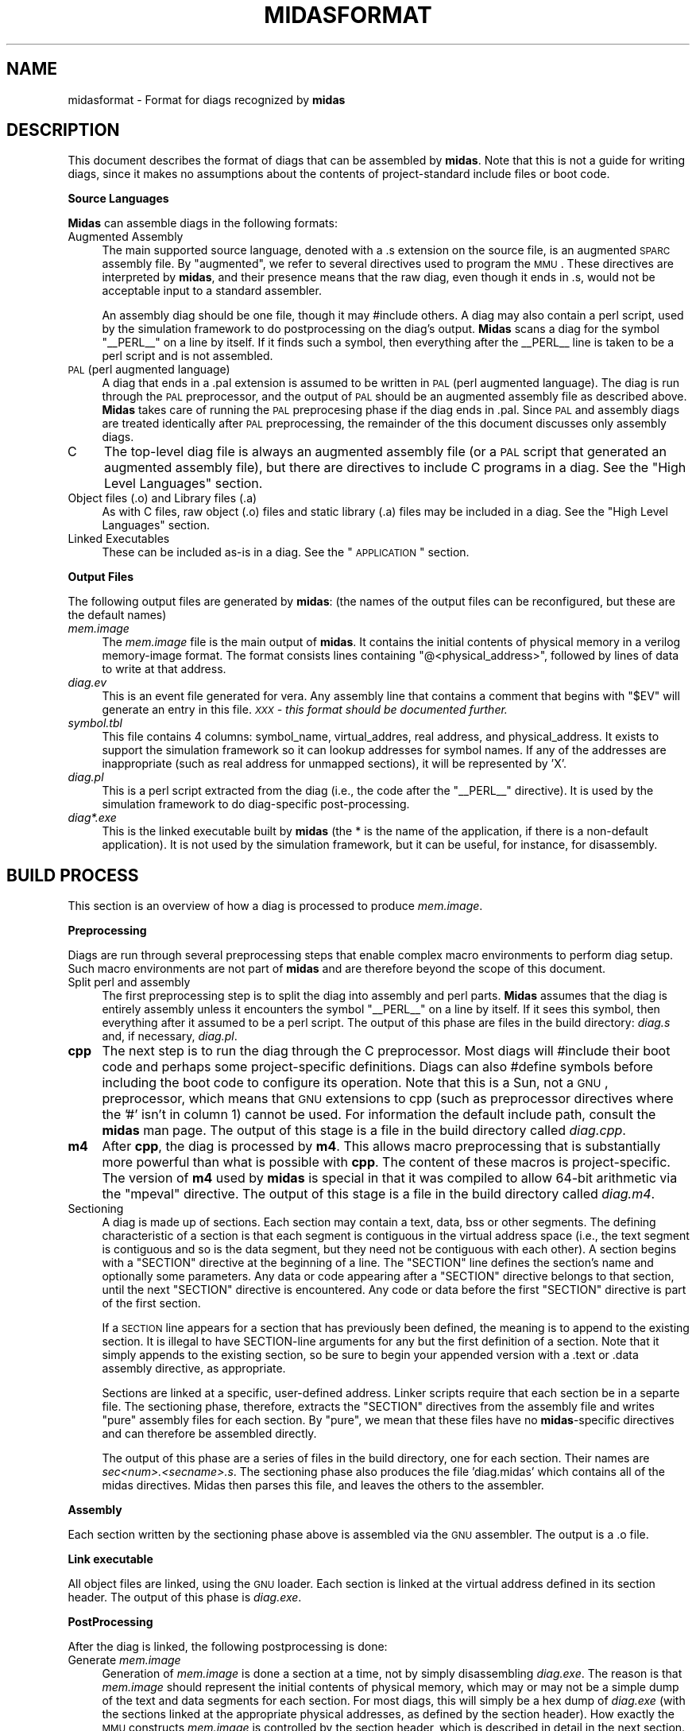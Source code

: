 .\" Automatically generated by Pod::Man v1.34, Pod::Parser v1.13
.\"
.\" Standard preamble:
.\" ========================================================================
.de Sh \" Subsection heading
.br
.if t .Sp
.ne 5
.PP
\fB\\$1\fR
.PP
..
.de Sp \" Vertical space (when we can't use .PP)
.if t .sp .5v
.if n .sp
..
.de Vb \" Begin verbatim text
.ft CW
.nf
.ne \\$1
..
.de Ve \" End verbatim text
.ft R
.fi
..
.\" Set up some character translations and predefined strings.  \*(-- will
.\" give an unbreakable dash, \*(PI will give pi, \*(L" will give a left
.\" double quote, and \*(R" will give a right double quote.  | will give a
.\" real vertical bar.  \*(C+ will give a nicer C++.  Capital omega is used to
.\" do unbreakable dashes and therefore won't be available.  \*(C` and \*(C'
.\" expand to `' in nroff, nothing in troff, for use with C<>.
.tr \(*W-|\(bv\*(Tr
.ds C+ C\v'-.1v'\h'-1p'\s-2+\h'-1p'+\s0\v'.1v'\h'-1p'
.ie n \{\
.    ds -- \(*W-
.    ds PI pi
.    if (\n(.H=4u)&(1m=24u) .ds -- \(*W\h'-12u'\(*W\h'-12u'-\" diablo 10 pitch
.    if (\n(.H=4u)&(1m=20u) .ds -- \(*W\h'-12u'\(*W\h'-8u'-\"  diablo 12 pitch
.    ds L" ""
.    ds R" ""
.    ds C` ""
.    ds C' ""
'br\}
.el\{\
.    ds -- \|\(em\|
.    ds PI \(*p
.    ds L" ``
.    ds R" ''
'br\}
.\"
.\" If the F register is turned on, we'll generate index entries on stderr for
.\" titles (.TH), headers (.SH), subsections (.Sh), items (.Ip), and index
.\" entries marked with X<> in POD.  Of course, you'll have to process the
.\" output yourself in some meaningful fashion.
.if \nF \{\
.    de IX
.    tm Index:\\$1\t\\n%\t"\\$2"
..
.    nr % 0
.    rr F
.\}
.\"
.\" For nroff, turn off justification.  Always turn off hyphenation; it makes
.\" way too many mistakes in technical documents.
.hy 0
.if n .na
.\"
.\" Accent mark definitions (@(#)ms.acc 1.5 88/02/08 SMI; from UCB 4.2).
.\" Fear.  Run.  Save yourself.  No user-serviceable parts.
.    \" fudge factors for nroff and troff
.if n \{\
.    ds #H 0
.    ds #V .8m
.    ds #F .3m
.    ds #[ \f1
.    ds #] \fP
.\}
.if t \{\
.    ds #H ((1u-(\\\\n(.fu%2u))*.13m)
.    ds #V .6m
.    ds #F 0
.    ds #[ \&
.    ds #] \&
.\}
.    \" simple accents for nroff and troff
.if n \{\
.    ds ' \&
.    ds ` \&
.    ds ^ \&
.    ds , \&
.    ds ~ ~
.    ds /
.\}
.if t \{\
.    ds ' \\k:\h'-(\\n(.wu*8/10-\*(#H)'\'\h"|\\n:u"
.    ds ` \\k:\h'-(\\n(.wu*8/10-\*(#H)'\`\h'|\\n:u'
.    ds ^ \\k:\h'-(\\n(.wu*10/11-\*(#H)'^\h'|\\n:u'
.    ds , \\k:\h'-(\\n(.wu*8/10)',\h'|\\n:u'
.    ds ~ \\k:\h'-(\\n(.wu-\*(#H-.1m)'~\h'|\\n:u'
.    ds / \\k:\h'-(\\n(.wu*8/10-\*(#H)'\z\(sl\h'|\\n:u'
.\}
.    \" troff and (daisy-wheel) nroff accents
.ds : \\k:\h'-(\\n(.wu*8/10-\*(#H+.1m+\*(#F)'\v'-\*(#V'\z.\h'.2m+\*(#F'.\h'|\\n:u'\v'\*(#V'
.ds 8 \h'\*(#H'\(*b\h'-\*(#H'
.ds o \\k:\h'-(\\n(.wu+\w'\(de'u-\*(#H)/2u'\v'-.3n'\*(#[\z\(de\v'.3n'\h'|\\n:u'\*(#]
.ds d- \h'\*(#H'\(pd\h'-\w'~'u'\v'-.25m'\f2\(hy\fP\v'.25m'\h'-\*(#H'
.ds D- D\\k:\h'-\w'D'u'\v'-.11m'\z\(hy\v'.11m'\h'|\\n:u'
.ds th \*(#[\v'.3m'\s+1I\s-1\v'-.3m'\h'-(\w'I'u*2/3)'\s-1o\s+1\*(#]
.ds Th \*(#[\s+2I\s-2\h'-\w'I'u*3/5'\v'-.3m'o\v'.3m'\*(#]
.ds ae a\h'-(\w'a'u*4/10)'e
.ds Ae A\h'-(\w'A'u*4/10)'E
.    \" corrections for vroff
.if v .ds ~ \\k:\h'-(\\n(.wu*9/10-\*(#H)'\s-2\u~\d\s+2\h'|\\n:u'
.if v .ds ^ \\k:\h'-(\\n(.wu*10/11-\*(#H)'\v'-.4m'^\v'.4m'\h'|\\n:u'
.    \" for low resolution devices (crt and lpr)
.if \n(.H>23 .if \n(.V>19 \
\{\
.    ds : e
.    ds 8 ss
.    ds o a
.    ds d- d\h'-1'\(ga
.    ds D- D\h'-1'\(hy
.    ds th \o'bp'
.    ds Th \o'LP'
.    ds ae ae
.    ds Ae AE
.\}
.rm #[ #] #H #V #F C
.\" ========================================================================
.\"
.IX Title "MIDASFORMAT 1"
.TH MIDASFORMAT 1 "2005-06-10" "perl v5.8.0" "User Contributed Perl Documentation"
.SH "NAME"
midasformat \- Format for diags recognized by \fBmidas\fR
.SH "DESCRIPTION"
.IX Header "DESCRIPTION"
This document describes the format of diags that can be assembled by
\&\fBmidas\fR.  Note that this is not a guide for writing diags, since it
makes no assumptions about the contents of project-standard include
files or boot code.
.Sh "Source Languages"
.IX Subsection "Source Languages"
\&\fBMidas\fR can assemble diags in the following formats:
.IP "Augmented Assembly" 4
.IX Item "Augmented Assembly"
The main supported source language, denoted with a .s extension on the
source file, is an augmented \s-1SPARC\s0 assembly file.  By \*(L"augmented\*(R", we
refer to several directives used to program the \s-1MMU\s0.  These directives
are interpreted by \fBmidas\fR, and their presence means that the raw diag,
even though it ends in .s, would not be acceptable input to a standard
assembler.
.Sp
An assembly diag should be one file, though it may #include others.  A
diag may also contain a perl script, used by the simulation framework
to do postprocessing on the diag's output.  \fBMidas\fR scans a diag for the
symbol \*(L"_\|_PERL_\|_\*(R" on a line by itself.  If it finds such a symbol,
then everything after the _\|_PERL_\|_ line is taken to be a perl script
and is not assembled.
.IP "\s-1PAL\s0 (perl augmented language)" 4
.IX Item "PAL (perl augmented language)"
A diag that ends in a .pal extension is assumed to be written in \s-1PAL\s0
(perl augmented language).  The diag is run through the \s-1PAL\s0
preprocessor, and the output of \s-1PAL\s0 should be an augmented assembly
file as described above.  \fBMidas\fR takes care of running the \s-1PAL\s0
preprocesing phase if the diag ends in .pal.  Since \s-1PAL\s0 and assembly
diags are treated identically after \s-1PAL\s0 preprocessing, the remainder
of the this document discusses only assembly diags.
.IP "C" 4
.IX Item "C"
The top-level diag file is always an augmented assembly file (or a \s-1PAL\s0
script that generated an augmented assembly file), but there are
directives to include C programs in a diag.  See the \*(L"High Level Languages\*(R" section.
.IP "Object files (.o) and Library files (.a)" 4
.IX Item "Object files (.o) and Library files (.a)"
As with C files, raw object (.o) files and static library (.a) files
may be included in a diag.  See the \*(L"High Level Languages\*(R"
section.
.IP "Linked Executables" 4
.IX Item "Linked Executables"
These can be included as-is in a diag.  See the \*(L"\s-1APPLICATION\s0\*(R"
section.
.Sh "Output Files"
.IX Subsection "Output Files"
The following output files are generated by \fBmidas\fR: (the names of the
output files can be reconfigured, but these are the default names)
.IP "\fImem.image\fR" 4
.IX Item "mem.image"
The \fImem.image\fR file is the main output of \fBmidas\fR.  It contains the
initial contents of physical memory in a verilog memory-image format.
The format consists lines containing "@<physical_address>",
followed by lines of data to write at that address.
.IP "\fIdiag.ev\fR" 4
.IX Item "diag.ev"
This is an event file generated for vera.  Any assembly line that
contains a comment that begins with \*(L"$EV\*(R" will generate an entry in
this file.  \fI\s-1XXX\s0 \- this format should be documented further.\fR
.IP "\fIsymbol.tbl\fR" 4
.IX Item "symbol.tbl"
This file contains 4 columns: symbol_name, virtual_addres, real
address, and physical_address.  It exists to support the simulation
framework so it can lookup addresses for symbol names.  If any of the
addresses are inappropriate (such as real address for unmapped
sections), it will be represented by 'X'.
.IP "\fIdiag.pl\fR" 4
.IX Item "diag.pl"
This is a perl script extracted from the diag (i.e., the code after
the \*(L"_\|_PERL_\|_\*(R" directive).  It is used by the simulation framework to
do diag-specific post\-processing.
.IP "\fIdiag*.exe\fR" 4
.IX Item "diag*.exe"
This is the linked executable built by \fBmidas\fR (the * is the name of
the application, if there is a non-default application).  It is not
used by the simulation framework, but it can be useful, for instance,
for disassembly.
.SH "BUILD PROCESS"
.IX Header "BUILD PROCESS"
This section is an overview of how a diag is processed to produce
\&\fImem.image\fR.
.Sh "Preprocessing"
.IX Subsection "Preprocessing"
Diags are run through several preprocessing steps that enable complex
macro environments to perform diag setup.  Such macro environments are
not part of \fBmidas\fR and are therefore beyond the scope of this document.
.IP "Split perl and assembly" 4
.IX Item "Split perl and assembly"
The first preprocessing step is to split the diag into assembly and
perl parts.  \fBMidas\fR assumes that the diag is entirely assembly
unless it encounters the symbol \*(L"_\|_PERL_\|_\*(R" on a line by itself.  If it
sees this symbol, then everything after it assumed to be a perl
script.  The output of this phase are files in the build directory:
\&\fIdiag.s\fR and, if necessary, \fIdiag.pl\fR.
.IP "\fBcpp\fR" 4
.IX Item "cpp"
The next step is to run the diag through the C preprocessor.  Most
diags will #include their boot code and perhaps some project-specific
definitions.  Diags can also #define symbols before including the boot
code to configure its operation.  Note that this is a Sun, not a \s-1GNU\s0,
preprocessor, which means that \s-1GNU\s0 extensions to cpp (such as
preprocessor directives where the '#' isn't in column 1) cannot be
used.  For information the default include path, consult the \fBmidas\fR
man page.  The output of this stage is a file in the build directory
called \fIdiag.cpp\fR.
.IP "\fBm4\fR" 4
.IX Item "m4"
After \fBcpp\fR, the diag is processed by \fBm4\fR.  This allows macro
preprocessing that is substantially more powerful than what is
possible with \fBcpp\fR.  The content of these macros is
project\-specific.  The version of \fBm4\fR used by \fBmidas\fR is special in
that it was compiled to allow 64\-bit arithmetic via the \f(CW\*(C`mpeval\*(C'\fR
directive.  The output of this stage is a file in the build directory
called \fIdiag.m4\fR.
.IP "Sectioning" 4
.IX Item "Sectioning"
A diag is made up of sections.  Each section may contain a text, data,
bss or other segments.  The defining characteristic of a section is
that each segment is contiguous in the virtual address space (i.e.,
the text segment is contiguous and so is the data segment, but they
need not be contiguous with each other).  A section begins with a
\&\f(CW\*(C`SECTION\*(C'\fR directive at the beginning of a line.  The \f(CW\*(C`SECTION\*(C'\fR line
defines the section's name and optionally some parameters.  Any data
or code appearing after a \f(CW\*(C`SECTION\*(C'\fR directive belongs to that
section, until the next \f(CW\*(C`SECTION\*(C'\fR directive is encountered.  Any code
or data before the first \f(CW\*(C`SECTION\*(C'\fR directive is part of the first
section.
.Sp
If a \s-1SECTION\s0 line appears for a section that has previously been
defined, the meaning is to append to the existing section.  It is
illegal to have SECTION-line arguments for any but the first
definition of a section.  Note that it simply appends to the existing
section, so be sure to begin your appended version with a .text or
\&.data assembly directive, as appropriate.
.Sp
Sections are linked at a specific, user-defined address.  Linker
scripts require that each section be in a separte file.  The
sectioning phase, therefore, extracts the \f(CW\*(C`SECTION\*(C'\fR directives from
the assembly file and writes \*(L"pure\*(R" assembly files for each section.
By \*(L"pure\*(R", we mean that these files have no \fBmidas\fR\-specific
directives and can therefore be assembled directly.
.Sp
The output of this phase are a series of files in the build directory,
one for each section.  Their names are
\&\fIsec<num>.<secname>.s\fR.  The sectioning phase also
produces the file 'diag.midas' which contains all of the midas
directives.  Midas then parses this file, and leaves the others to the
assembler.
.Sh "Assembly"
.IX Subsection "Assembly"
Each section written by the sectioning phase above is assembled via
the \s-1GNU\s0 assembler.  The output is a .o file.
.Sh "Link executable"
.IX Subsection "Link executable"
All object files are linked, using the \s-1GNU\s0 loader.  Each section is
linked at the virtual address defined in its section header.  The
output of this phase is \fIdiag.exe\fR.
.Sh "PostProcessing"
.IX Subsection "PostProcessing"
After the diag is linked, the following postprocessing is done:
.IP "Generate \fImem.image\fR" 4
.IX Item "Generate mem.image"
Generation of \fImem.image\fR is done a section at a time, not by simply
disassembling \fIdiag.exe\fR.  The reason is that \fImem.image\fR should
represent the initial contents of physical memory, which may or may
not be a simple dump of the text and data segments for each section.
For most diags, this will simply be a hex dump of \fIdiag.exe\fR (with
the sections linked at the appropriate physical addresses, as defined
by the section header).  How exactly the \s-1MMU\s0 constructs \fImem.image\fR
is controlled by the section header, which is described in detail in
the next section.  Generation of \fImem.image\fR is handled by
\&\fBgoldfinger\fR.
.IP "Generate \fIsymbol.tbl\fR" 4
.IX Item "Generate symbol.tbl"
To generate the symbol table, the \fIdiag.exe\fR file is examined to find
virtual addresses for each symbol.  The \s-1MMU\s0 is then used to do the
virtual-to-physical translation and write the \fIsymbol.tbl\fR file.
Generation of \fIsymbol.tbl\fR is handled by \fBgoldfinger\fR.
.IP "Generate \fIdiag.ev\fR" 4
.IX Item "Generate diag.ev"
The \fIdiag.ev\fR file is generated by examining the diag source for
comments containing \f(CW$EV\fR.  These are then cross-referenced with
\&\fIsymbol.tbl\fR to producde \fIdiag.ev\fR.
.SH "DIAG FORMAT"
.IX Header "DIAG FORMAT"
A diag consists of applications and sections within those
applications.  Diags may also contain TSBs.
.Sh "\s-1APPLICATION\s0"
.IX Subsection "APPLICATION"
An application begins with:
.PP
.Vb 1
\&  APPLICATION <name> [FILE=<filename>]
.Ve
.PP
An application defines a single linked executable. All SECTIONs that
follow are linked into this application.  A linked executable is just
an intermediate file in \fImem.image\fR generation, so an \s-1APPLICATION\s0
directive affects only relocation and the scope of labels.  All diags
have at least one application, even if none is defined, since all
diags are treated as if their first line were:
.PP
.Vb 1
\&  APPLICATION default
.Ve
.PP
If the optional filename is given, then that file is taken as the
linked executable to use.  The link path is searched to find a file by
this name.  This is how you can include a linked executable that was
not generated by \fBmidas\fR.
.PP
\fIgoldfinger_cmd blocks\fR
.IX Subsection "goldfinger_cmd blocks"
.PP
There is currently no way to specify address translations and
\&\fImem.image\fR contents for applications that midas does not generate.
As the tool matures, I plan to invent an interface.  In the meantime,
you can include a goldfinger_cmd block.  Such a block begins a line
with \*(L"goldfinger_cmd\*(R" and an open curly\-brace.  It ends with the
closed\-curly.  The contents of the block are not interpreted \fBmidas\fR
at all.  They are simply copied into \fIdiag.goldfinger\fR inside the
currently open application.
.PP
An example:
.PP
.Vb 22
\& goldfinger_cmd {
\&   BLOCK .main_text_0
\&     SECTION_NAME = ".MAIN";
\&     SEGMENT_NAME = "text";
\&     LINK_SECTION = "sec7.maint";
\&     SRC_FILE     = "diag.m4";
\&     SRC_LINE     = 5398;
\&     COMPRESS     = 0;
\&     VA           = 0x0000000020000000;
\&     RA           = 0x0130000000;
\&     PA           = 0x1130000000;
\&     IN_IMAGE     = 1;
\&     BLOCK_TSB part_0_i_ctx_nonzero_ps0_tsb
\&       page_size = 8192;
\&       va_index_bits  = 21 : 13;
\&       tag_addr_bits  = 63 : 13;
\&       data_addr_bits = 39 : 13;
\&       tag_base = 0x0000000000000044;
\&       data_base = 0x8000000000000440;
\&     END BLOCK_TSB
\&   END BLOCK
\& }
.Ve
.PP
Note that until the tool matures, the \fBmidas\fR\-\fBgoldfinger\fR interface
may change, so this syntax is deprecated, but it can be useful in a
pinch.
.Sh "\s-1SECTION\s0 Definitions"
.IX Subsection "SECTION Definitions"
A \s-1SECTION\s0 defines a region of the diag that may contain up to 3
segments: text, data, and bss.  Each of these segments is contiguous
in the virtual address space (but not necessarily in the real or
physical address spaces).  Note that the \fBmidas\fR terminology is
different from the \fB\s-1ELF\s0\fR terminology.  Each segment in \fBmidas\fR
terminology corresponds to an \fB\s-1ELF\s0\fR section.
.PP
.Vb 1
\&  SECTION <name> [section_args]
.Ve
.PP
When a section directive is encountered, all assembly code (and data)
that follows is placed in that section, until the next \s-1SECTION\s0
directive is encountered.
.PP
The \f(CW\*(C`SECTION\*(C'\fR header affects the text and data segments that follow
it, until another \f(CW\*(C`SECTION\*(C'\fR header is reached.  As a special case,
all code and data in the assembly file before the first \f(CW\*(C`SECTION\*(C'\fR
header belongs to the first section.  A \s-1SECTION\s0 line may be split
across multiple lines of input by escaping the newline with a \e.
.PP
The section_args should define the virtual addresses at which to link
the various segments.  This is done by a comma-separated list such as:
.PP
.Vb 2
\&  SECTION .MAIN  TEXT_VA=0x20000000, DATA_VA=0x60000000, \e
\&                 BSS_VA=0x68030000
.Ve
.PP
Any of the virtual addresses may be ommitted, but if they are, that
segment will not be included in the link.  The *_VA symbols are all
case\-insensitive.  The addresses themselves are assumed to be 64\-bit
decimal numbers, unless they start with 0x (in which case they are
64\-bit hex numbers).
.PP
See the section on \*(L"\s-1ADDRESS\s0 \s-1TRANSLATIONS\s0\*(R" for details on how
address translations can be specified for the segments in a section.
Note that unless address translations are specified, there is no
physical address to place segments in the \fImem.image\fR file!
.Sh "\s-1TSB\s0 \s-1OBJECT\s0 \s-1DEFINITIONS\s0"
.IX Subsection "TSB OBJECT DEFINITIONS"
A \s-1TSB\s0 object is decared with the following syntax:
.PP
.Vb 1
\&  MIDAS_TSB <name> <register> [args]
.Ve
.PP
This defines a \s-1TSB\s0 with the specified name, which is initialized by
the config register <register>.  It will be instantiated in
the memory image if any attr block tries to use it.  All \s-1MMU\s0 types get
a base address and \s-1TSB\s0 size from the config register as defined in
their \s-1PRM\s0.  Niagara\-2, in addition, parses a page size (same meaning
as the page_size optional argument below) and sun4u/sun4v, which will
be used instead of the global default for ttefmt.  Note that if you
provide the optional arguments page_size and/or ttefmt for Niagara\-2,
the optional arguments will override the config register.
.PP
The optional args can be:
.IP "link=<name>" 4
.IX Item "link=<name>"
Use the specified name as a link area.  This is used in the case of
\&\s-1TSB\s0 collisions to hold a linked list.  There must be \s-1MIDAS_TSB_LINK\s0
declaration by this name.
.IP "force_ctx_zero" 4
.IX Item "force_ctx_zero"
If this is specified, then any entries added to this \s-1TSB\s0 will have
context bits of zero, regardless of how they are specified in the attr blocks.
.IP "page_size=<codedSize>" 4
.IX Item "page_size=<codedSize>"
This defines a default page size for all entries that are added to the
\&\s-1TSB\s0.  This will be used if no TTE_Size_Ptr values are given for the
entries.  The coded size is the same encoding used in the TTE_Size
field.
.IP "way=<way>" 4
.IX Item "way=<way>"
If a \s-1TSB\s0 is split (which only applies to the \*(L"ultra2\*(R" and \*(L"niagara\*(R"
\&\s-1MMU\s0 types), this is specified to midas by creating two TSBs that have
the same value of the config register with the split bit set.  Midas
treats each half of the \s-1TSB\s0 separately.  This makes it easy for diags
to control which half of the split \s-1TSB\s0 gets each translation.  The way
definition on the \s-1TSB\s0 line tells midas which half of the split \s-1TSB\s0
applies to this definition.  The only legal settings are \*(L"way=0\*(R" and
\&\*(L"way=1\*(R".  If way is set to zero, the \s-1TSB\s0 is configured just as if it
were not split.  If way is set to one, then the base address is
modifed internally so that it starts after the way=0 \s-1TSB\s0 would end.
The way setting is ignored if the \s-1TSB\s0 is not split or if the \s-1MMU\s0 type
does not support split TSBs.  It is the responsibility of the diag
writer to make sure that the two halves of a split \s-1TSB\s0 are configured
in a compatible fashion (both sides having split bit on and the same
base address).
.IP "ttefmt=<format>" 4
.IX Item "ttefmt=<format>"
Sets the format for this \s-1TSB\s0 to the specified format (either sun4u or
sun4v).  This setting will be used instead of the default value of
\&\-ttefmt.
.Sh "\s-1TSB_LINK\s0 \s-1OBJECT\s0 \s-1DEFINITIONS\s0"
.IX Subsection "TSB_LINK OBJECT DEFINITIONS"
A \s-1TSB_LINK\s0 object is an area used to store linked lists in the case of
collisions in the \s-1TSB\s0.  Multiple TSBs can share a \s-1TSB_LINK\s0.  The
syntax is:
.PP
.Vb 1
\&  MIDAS_TSB_LINK <name> <pa>
.Ve
.PP
This declares a \s-1TSB_LINK\s0 object that will start at the specified \s-1PA\s0.
It will be instantiated in the memory image if any \s-1TSB\s0 that uses it is
instantiated.
.Sh "\s-1ADDRESS\s0 \s-1TRANSLATIONS\s0"
.IX Subsection "ADDRESS TRANSLATIONS"
Address translations are created by attr_ blocks.  The name of the
block defines the segment on which the block operates.  They syntax is:
.PP
.Vb 6
\&  attr_<segment_name> {
\&     name|section=<name>,
\&     <key>=<val>, <key>=<val>,
\&     <key>=<val>
\&     ...
\&  }
.Ve
.PP
The <segment_name> may be \*(L"text\*(R", \*(L"data\*(R", or \*(L"bss\*(R".  Each attr
block must specify which \s-1SECTION\s0 they belong to.  They do this by
setting name= or section= inside the block.  This means the attr block
itself may appear anywhere in the diag, not necessarily lexically
inside the section.  The blocks are matched to the sections by name,
which is case\-insensitive.
.PP
The contents of the block are a list of key=value pairs (name|section=
just being a special case).  These pairs can be separated by commas
and/or newlines.  Key names are case\-insensitive.  A \s-1TSB\s0 name may
appear as a key with no value.  If any other key appears with no
=value, the value is assumed to be 1.
.PP
An example of an attr block is:
.PP
.Vb 10
\& attr_text {
\&        Name = .TRAPS,
\&        RA = 0x120000,
\&        PA = 0x1000120000,
\&        part_0_i_ctx_zero_ps0_tsb,
\&        TTE_Context=0, TTE_V=1, TTE_Size=0,
\&        TTE_NFO=0, TTE_IE=0, TTE_Soft2=0, TTE_Diag=0,
\&        TTE_Soft=0, TTE_L=0, TTE_CP=1, TTE_CV=0,
\&        TTE_E=0, TTE_P=1, TTE_W=1
\& }
.Ve
.PP
An attr block has two purposes: setting up \s-1TSB\s0 mappings and writing to
\&\fImem.image\fR.  It therefore needs to contain enough information to:
.IP "Select a subset of the segment" 4
.IX Item "Select a subset of the segment"
An attr block need not define the same translation for an entire
segment, and it may define a subset of the segment on which to
operated.
.IP "Physical address" 4
.IX Item "Physical address"
This defines where to write the segment (or segment subset) in the
\&\fImem.image\fR.
.IP "Define \s-1TSB\s0 parameters" 4
.IX Item "Define TSB parameters"
These include a list of TSBs that should contain translations for this
section, an \s-1RA\s0 (real address) that should be included in the \s-1TSB\s0, and
\&\s-1TTE\s0 elements.  The exact details may be processor\-specific.  It is
controlled by the mmu type.  Note that for MMUs that do not have
two-level address translation (i.e., \*(L"ultra2\*(R"), there is no \s-1RA\s0, so \s-1PA\s0
is used for TSBs instead.
.PP
\fISelecting a subset\fR
.IX Subsection "Selecting a subset"
.PP
Selecting a subset consits of defining a starting and stopping virtual
address for the block.
.PP
Defining the starting virtual address
.IX Subsection "Defining the starting virtual address"
.IP "start_label" 4
.IX Item "start_label"
If the key \f(CW\*(C`start_label\*(C'\fR exists it must be a label inside the
segment.  It is used as the beginning of the attr block.  It must be a
page-aligned address unless the block is not being entered into a \s-1TSB\s0.
.IP "\s-1VA\s0" 4
.IX Item "VA"
The attr block may explicitly define a starting virtual address using
the tag \f(CW\*(C`VA\*(C'\fR.  It is an error if this virtual address is not a
page-aligned address within the segment (if the block is not writing a
\&\s-1TSB\s0 entry the alignment contraint is relaxed).  For this reason, the
start_label syntax is the preferred one for most diags.
.IP "\fIdefault\fR" 4
.IX Item "default"
If neither \s-1VA\s0 nor start_label are specified for an attr block, the
starting \s-1VA\s0 for the segment is used.
.PP
Defining the ending virtual address
.IX Subsection "Defining the ending virtual address"
.PP
There are three ways to define the ending address for an attr block.
.IP "end_label" 4
.IX Item "end_label"
If \f(CW\*(C`end_label\*(C'\fR is defined, it must be label inside the segment (and
of course, it must appear after the starting \s-1VA\s0).  The \f(CW\*(C`attr_text\*(C'\fR
definiton ends at the address of the label.  The address need not be
page\-aligned.
.IP "end_va" 4
.IX Item "end_va"
The attr block may explicitly define an ending virtual address.  It is
an error if this address is not part of this segment.  If the special
attribute \f(CW\*(C`uninitialized\*(C'\fR is used (see below), then end_va may be
specified past the end of the segment.  The \f(CW\*(C`uninitialized\*(C'\fR attribute
implies \f(CW\*(C`tsbonly\*(C'\fR (i.e., data is written to the \s-1TSB\s0 but not to the
memory image).
.IP "\fIdefault\fR" 4
.IX Item "default"
If neither end_label nor end_va are specified, then the attr block
lasts until the end of the section.
.PP
\fIPhysical address\fR
.IX Subsection "Physical address"
.PP
An attr block must have one of the following keys to define the
physical address.  The physical address is used to write \fImem.image\fR
.IP "\s-1PA\s0" 4
.IX Item "PA"
The physical address is specified with the tag \*(L"\s-1PA\s0\*(R".  It should be set
to an address, and the subset of the segment will be written to the
\&\fImem.image\fR file at that physical address.  It is an error to write
to the same physical address twice in the same diag.
.IP "tsbonly" 4
.IX Item "tsbonly"
This special key tells the attr block not to write anything to
\&\fImem.image\fR.  It can be used if you want to create \s-1TSB\s0 entries but do
not want to overwrite something to \fImem.image\fR.  If the key \*(L"\s-1PA\s0\*(R" is
included, it is used only for symbol table generation.
.IP "uninitialized" 4
.IX Item "uninitialized"
This is exactly the same as tsbonly, except that normally the \*(L"end_va\*(R"
key is checked to make sure that it is contained in the segment.
Using uninitialized instead of tsbonly suspends that check.
.ie n .IP "hypervisor (or bypass on ""ultra2"" \s-1MMU\s0)" 4
.el .IP "hypervisor (or bypass on ``ultra2'' \s-1MMU\s0)" 4
.IX Item "hypervisor (or bypass on ultra2 MMU)"
The special tag \*(L"hypervisor\*(R" tells the attr block bypass both \s-1VA\s0 to \s-1RA\s0
translation and \s-1RA\s0 to \s-1PA\s0 tranlation.  The segment will be completely
unmapped.  Therefore, it will not generate any \s-1TSB\s0 mappings, and it
will write to \fImem.image\fR at PA=VA (actually, it generates a \s-1PA\s0 from
as many low bits of the \s-1VA\s0 as will fit in a \s-1PA\s0).  It is used for
segments where the \s-1MMU\s0 is off.  For mmus that have only one level of
address translation (i.e., \*(L"ultra2\*(R"), the key \*(L"hypervisor\*(R" does not
exist, but \*(L"bypass\*(R" has the same meaning.
.IP "compressimage" 4
.IX Item "compressimage"
This does not control the address, but it does affect how \fImem.image\fR
creation is done.  If compressimage is given in an attr block then
lines of zeros are suppressed in \fImem.image\fR generation.  Each
aligned 32\-byte chunk is compared against 0.  If all bits are 0, then
it is not written to mem.image.  If the global \-env_zero switch is
enabled (on by default in Niagara\-1), then a backdoor mechanism is
used to initialize the memory to zero in the environment.  Otherwise,
it is left uninitialized.  If the environment does not intialize all
memory to zero, then this can actually change the meaning of
mem.image, since it makes zero-ed memory uninitialized, rather than
intialized to zero.  If the flag \-nocompress_image is given to
\&\fBmidas\fR, then no blocks are compressed, regardless of compressimage
tags.
.Sp
\fI\s-1TSB\s0 parameters\fR
.IX Subsection "TSB parameters"
.Sp
The following parameters should be set in each attr block (unless it
contains the \*(L"hypervisor\*(R" key described above, or the \*(L"bypass\*(R" key for
\&\*(L"ultra2\*(R"):
.RS 4
.IP "\s-1RA\s0" 4
.IX Item "RA"
This defines the real address (middle of the 3\-address scheme).  It is
the address to be written to the \s-1TSB\s0 data.  It must be page\-aligned.
In the \*(L"ultra2\*(R" \s-1MMU\s0, there is no \s-1RA\s0, so the \s-1PA\s0 gets double\-duty: \s-1PA\s0 is
used both for mem.image generation and for \s-1TSB\s0 data.
.IP "bypass" 4
.IX Item "bypass"
This directive means to bypass \s-1VA\s0 to \s-1RA\s0 translation.  In an \s-1MMU\s0 with
two levels of address translation (like niagara), it simply sets RA=VA
(actually, as many low bits of \s-1VA\s0 as will fit).  It is an error to
specify both \s-1RA\s0 and bypass.  In an \s-1MMU\s0 with one level of translation
(\*(L"ultra2\*(R"), it means to bypass all address translation, so its
function is similar to the hypervisor directive described above.
.IP "<tsb_name>" 4
.IX Item "<tsb_name>"
Any tsb names that are listed (and there may be more than one) will
cause the attr block to add the subset to those TSBs.  The tsb_names
must be defined somewhere in the diag with a \s-1MIDAS_TSB\s0 directive.
.IP "notsb" 4
.IX Item "notsb"
Tells the attr block not to do any \s-1TSB\s0 generation.  If \s-1RA\s0 is provided,
it is simply used in the symbol table.
.RE
.RS 4
.Sp
Unless notsb is defined or the section is completely unmapped (bypass
for \*(L"ultra2\*(R" or hypervisor for other MMUs), the attr block will be
writing \s-1TSB\s0 entries.  The following parameters are used to set the
appropriate bits of the \s-1TSB\s0 entry.  How exactly the \s-1TSB\s0 entries are
formed is mmu\-specific.  Check the \s-1PRM\s0 for your processor.  The
default value for \s-1TTE_V\s0 (valid) is 1.  The default value for all other
fields is 0.
.Sp
\fIMMU-Specific \s-1TTE\s0 Settings\fR
.IX Subsection "MMU-Specific TTE Settings"
.Sp
The fields in the \s-1TSB\s0 tag and data depend on the \s-1MMU\s0 type and the
currently configured ttefmt setting (sun4u or sun4v).  The ttefmt is
can be contralled by the TSBs (which is always the case in Niagara\-2)
or by the global default set by \-ttefmt.  The \s-1MMU\s0 specific settings
are described below.  The default for each \s-1TTE\s0 setting is 0, except
for \s-1TTE_V\s0 (valid), which defaults to 1.  All \s-1TTE\s0 tags are
case\-insensitive.
.Sp
Ultrasparc \s-1II\s0 \s-1MMU\s0 \*(L"ultra2\*(R"
.IX Subsection "Ultrasparc II MMU ultra2"
.Sp
The ultra2 \s-1MMU\s0 type supports only the sun4u \s-1TTE\s0 data format.
.IP "\s-1TTE_G\s0         Tag: 1 bit  Global" 4
.IX Item "TTE_G         Tag: 1 bit  Global"
.PD 0
.IP "TTE_Context   Tag:13 bits Context" 4
.IX Item "TTE_Context   Tag:13 bits Context"
.PD
%%TTE \s-1DATA\s0 ultra2 sun4u
.RE
.RS 4
.Sp
Niagara \s-1MMU\s0 \*(L"niagara\*(R"
.IX Subsection "Niagara MMU niagara"
.Sp
The niagara \s-1MMU\s0 supports both the sun4u and sun4v \s-1TTE\s0 data formats.
.Sp
For sun4u, the following fields are valid:
.IP "TTE_Context   Tag:13 bits Context" 4
.IX Item "TTE_Context   Tag:13 bits Context"
%%TTE \s-1DATA\s0 niagara sun4u
.RE
.RS 4
.Sp
The following fields are valid for sun4v:
.IP "TTE_Context   Tag:13 bits Context" 4
.IX Item "TTE_Context   Tag:13 bits Context"
%%TTE \s-1DATA\s0 niagara sun4v
.RE
.RS 4
.Sp
Niagara2 \s-1MMU\s0 \*(L"niagara2\*(R"
.IX Subsection "Niagara2 MMU niagara2"
.Sp
The niagara2 \s-1MMU\s0 supports both the sun4u and sun4v \s-1TTE\s0 data format.
.Sp
For sun4u, the following fields are valid:
.IP "TTE_Context   Tag:13 bits Context" 4
.IX Item "TTE_Context   Tag:13 bits Context"
%%TTE \s-1DATA\s0 niagara2 sun4u
.RE
.RS 4
.Sp
The following fields are valid for sun4v:
.IP "TTE_Context   Tag:13 bits Context" 4
.IX Item "TTE_Context   Tag:13 bits Context"
%%TTE \s-1DATA\s0 niagara2 sun4v
.RE
.RS 4
.Sp
Rock \s-1MMU\s0 \*(L"rock\*(R"
.IX Subsection "Rock MMU rock"
.Sp
The rock \s-1MMU\s0 supports only the sun4v data format.
.IP "TTE_Context   Tag:13 bits Context" 4
.IX Item "TTE_Context   Tag:13 bits Context"
%%TTE \s-1DATA\s0 rock sun4v
.RE
.RS 4
.Sp
There are a few special cases to be aware of:
.IP "TTE_Size" 4
.IX Item "TTE_Size"
This is the size bits field to use in the \s-1TSB\s0 entry.  It is also used
to calculate the number of pages the attr block will create.  The attr
block will create as many pages as it needs to to span the section.
The TTE_Size field controls the size of these pages.  See the \s-1PRM\s0 for
the exact coding of page size in TTE_Size.  For Niagara, Niagara\-2,
and Rock, the encoding is:
.RS 4
.IP "0 \-> 8 kB" 4
.IX Item "0 -> 8 kB"
.PD 0
.IP "1 \-> 64 kB" 4
.IX Item "1 -> 64 kB"
.IP "2 \-> 512 kB (illegal on Niagara and Niagara\-2)" 4
.IX Item "2 -> 512 kB (illegal on Niagara and Niagara-2)"
.IP "3 \-> 4 \s-1MB\s0" 4
.IX Item "3 -> 4 MB"
.IP "5 \-> 256 \s-1MB\s0" 4
.IX Item "5 -> 256 MB"
.IP "6 \-> 2 \s-1GB\s0 (illegal on Niagara and Niagara\-2)" 4
.IX Item "6 -> 2 GB (illegal on Niagara and Niagara-2)"
.IP "7 \-> 16 \s-1GB\s0 (illegal on Niagara and Niagara\-2)" 4
.IX Item "7 -> 16 GB (illegal on Niagara and Niagara-2)"
.RE
.RS 4
.PD
.Sp
The \*(L"ultra2\*(R" \s-1MMU\s0 only has a 2\-bit size field, so it supports page
sizes 0\-3 (which are also 8 kB \- 4 \s-1MB\s0).
.Sp
Note that when the above sections state that \s-1VA\s0, \s-1RA\s0, and \s-1PA\s0 must be
page-aligned when adding them to a \s-1TSB\s0, this is where the page size
comes from.
.RE
.IP "TTE_Size_Ptr" 4
.IX Item "TTE_Size_Ptr"
The page size is used in the formula to calculate a \s-1TSB\s0 pointer.  The
page size used for pointer calculation is controlled by a hardware
register, but \fBmidas\fR needs to set up the TSBs statically.  By
default, the attr block with use TTE_Size when it computes the \s-1TSB\s0
index (or the \s-1TSB\s0 page_size parameter/Niagara\-2 \s-1TSB\s0 config, if one is
defined), as well as for the uses above.  If you set TTE_Size_Ptr,
however, it will use this as the page size setting when computing the
\&\s-1TSB\s0 index.  Use this whenever you wish to have a different setting for
TTE_Size than the hardware will have in its config register.
.RE
.RS 4
.Sh "High Level Languages"
.IX Subsection "High Level Languages"
The output of compilers of high-level languages may be inserted into midas.
.Sp
\fIObject files\fR
.IX Subsection "Object files"
.Sp
The midas directive:
.Sp
.Vb 1
\&  MIDAS_OBJ FILE=<something.o>
.Ve
.Sp
may be placed inside any section.  That object file will be linked
with the assembly output for the section and will share its attr
blocks.  No special interpretation is done on the contents of the
object file \- the text, data, and bss segments are simply linked in
with the output of the assembler for that section.  The search path
for .o files is controlled by the \-L switch.  The default path is the
starting directory, and <diag_root>/verif/diag.
.Sp
\fILibrary files\fR
.IX Subsection "Library files"
.Sp
The midas directive:
.Sp
.Vb 1
\&  MIDAS_LIB FILE=<something.a>
.Ve
.Sp
Works just like a \s-1MIDAS_OBJ\s0 directive, except that it includes a
library in the link.  Note that the library must be static (i.e., a .a
file, and not a .so file), because there is no runtime linker in the
diag environment.  Other than the file format, the difference between
a library file and an object file, is that an object file will include
all text/data/bss from the file, but linking with a library file will
cause only those symbols that are actually used to be included.
.Sp
Library files will also search the same link path as object files.
.Sp
\fIC files\fR
.IX Subsection "C files"
.Sp
Simiar to object files, C language files may be included with the
directive:
.Sp
.Vb 1
\&  MIDAS_CC FILE=<something.c>  [OUTPUT=<something.o>] [ARGS=-O2]
.Ve
.Sp
The \s-1OUTPUT\s0 and \s-1ARGS\s0 tags are optional, but the \s-1FILE\s0 tag is mandatory.
The search path for the C source file is controleld by the \-C switch,
and the default is the starting directory, then
<diag_root>/verif/diag/c.  The \s-1ARGS\s0 tag (which must appear
last, since the args last until the end of the line) is arguments to
gcc.  You must not use the \-o or \-c switches, since midas will provide
its own.  If \*(L"\-S\*(R" is supplied to gcc through the \s-1ARGS\s0 tag, then gcc \-S
will be used to create an assembly file in the Sectioning phase, which
will then be assembled like all the other assembly files in the
Assembly phase.  If \-S is not present, then nothing is done in the
Sectioning phase (except for finding the C file and copying it to the
build directory).  Rather, gcc is used to compile the C file directly
to an object file during the assembly phase.  The object file,
generated either by gcc or by the of assembling of gcc \-S, is then
linked in with the rest of the section.  Once the object file is
generated, it is treated just as a \s-1MIDAS_OBJ\s0 directive.
.Sp
Stack
.IX Subsection "Stack"
.Sp
Compiled C code expects the system to set up a stack for it before it
runs.  Template files are provided for this purpose.  Be sure to use
them or have some solution for setting up the stack if you are working
with compiled code.
.SH "AUTHOR"
.IX Header "AUTHOR"
Jeff Gibson <jeff.gibson@sun.com>
.SH "SEE ALSO"
.IX Header "SEE ALSO"
\&\fBmidas\fR(1), tre_perldoc Midas, \fBpal\fR(1), \fBgoldfinger\fR(1).

